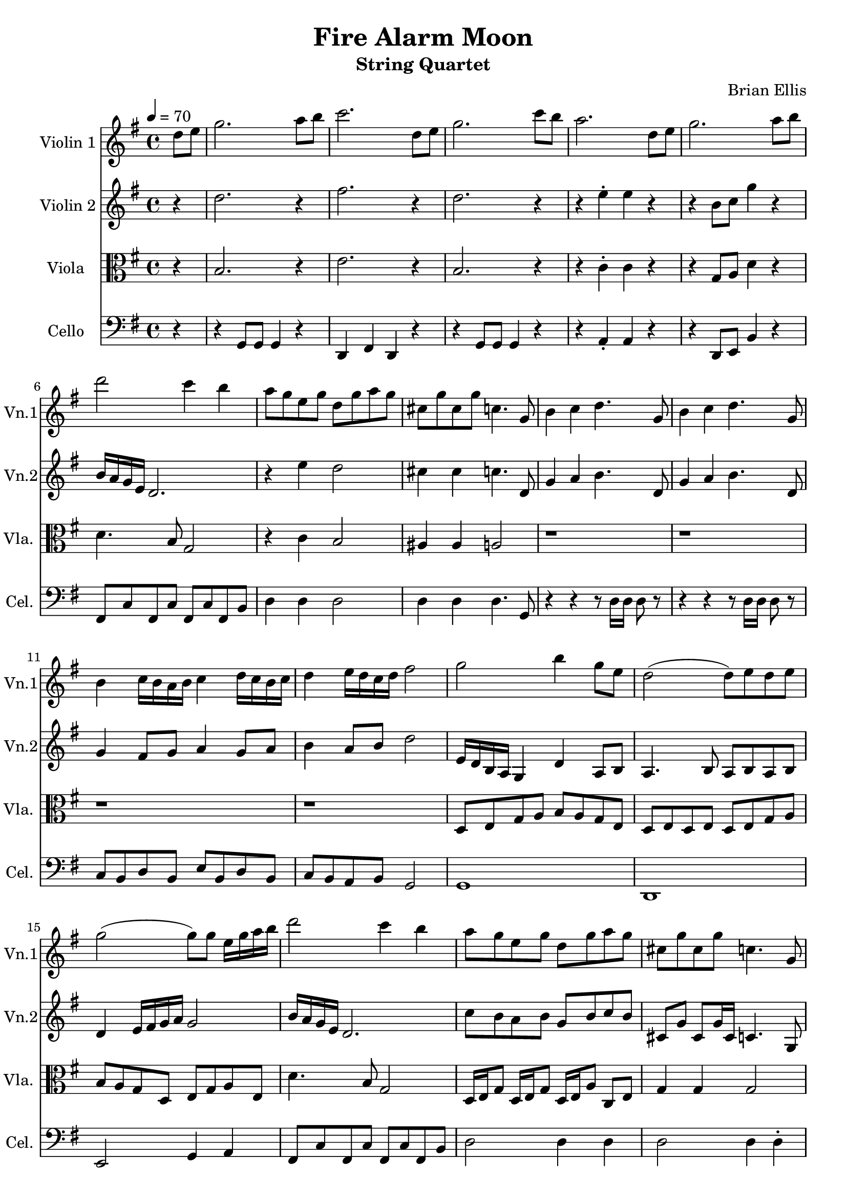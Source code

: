 \version "2.18.2"
\header{
title ="Fire Alarm Moon"
subtitle="String Quartet"
composer = "Brian Ellis"
tagline =""
}
\score{
\midi {}
\layout{}


<<
\new Staff \with {
  instrumentName = #"Violin 1"
  shortInstrumentName = #"Vn.1"
  midiInstrument = "violin"
}{
	
	\relative c'' {
		\tempo 4=70
		\key g \major
		\partial 4 d8 e
		 g2. a8 b 
		 c2. d,8 e8 
		 g2. c8 b 
		 a2. d,8 e
		 g2. a8 b
		 d2 c4 b
		 a8 g e g d g a g
		 cis, g' cis, g' c,4. g8
		 b4 c d4. g,8 b4 c d4. g,8
		b4 c16 b a b c4 d16 c b c
		d4 e16 d c d fis2	



		 g2 b4 g8 e
		d2 (d8) e d e
		g2 (g8) g8 e16 g a b
		d2 c4 b
		 a8 g e g d g a g
		 cis, g' cis, g' c,4. g8


		 ais4 a g2
		 r1
		 
		 %moon theme
		 b'4 eis g2
		 r4 b,8 eis g2
		 r1
		 a,,8 d e f a d f g
		 g8 f e g, a b c d
		 c4 b d c
		 c1
		 c
		 r1 r
		 %r2 e,,8\pp fis e d r4.
		%viola solo time
		r1 r r r r2 r4
		%do it again, but better!
		d,8 e
		 g2. a8 b 
		 c2. d,8 e8 
		 g2. c8 b 
		 a2. d,8 e
		 g2. a8 b
		 d2 c4 b
		
	}	
}

\new Staff \with {
  instrumentName = #"Violin 2"
  shortInstrumentName = #"Vn.2"
  midiInstrument = "violin"
}{
	\relative c'' {
		\key g \major
		 \partial 4 r4
		 d2. r4
		 fis2. r4
		 d2. r4
		 r4 e-. e4 r4
		 r4 b8 c g'4 r4
		 b,16 a g e d2.
		 r4 e' d2
		 cis4 cis c4. d,8
		 g4 a b4. d,8
		 g4 a b4. d,8
		g4 fis8 g a4 g8 a
		b4 a8 b d2
		
		e,16 d b a g4 d'4 a8 b
		a4. b8 a b a b
		d4 e16 fis g a g2
		b16 a g e d2.
		c'8 b a b g b c b
		cis, g' cis, g'16 cis, c4. g8
		ais4 a g2 r1


		 %r2 b

		 %moon theme
		r4 r r \times 2/3{a16 d' b} r8
		r4 r r \times 2/3{a,16 d' b} r8
		r4 r r \times 2/3{a,16 d' b} r8
		\times 2/3{a,16 d' b} r8 r4 \times 2/3{a,16 d' b} r8 r4
		d,8 e gis a d, e gis a
		g'4. c,8 a e g a
		%f1
		f'4 e g f
		f1
		r r
		%r2 c'8\pp d c b r4.
		%viola solo time
		r1 r r r r2 r4
		%do it again, but better!
	}	
}

\new Staff \with {
  instrumentName = #"Viola "
  shortInstrumentName = #"Vla. "
  midiInstrument = "viola"
}{
	\relative c' {
	\clef "alto"
	\key g \major
		\partial 4 r4
		b2. r4
		e2. r4
		b2. r4
		r4 c-. c r
		r4 g8 a d4 r4
		d4. b8 g2
		r4 c b2
		ais4 ais a2
		r1 r1 r1 r1
		d,8 e g a b a g e 
		d e d e d e g a
		b a g d e g a e
		d'4. b8 g2
		d16 e g8 d16 e g8 d16 e a8 c,8 e g4 g g2 
		g4 fis d2
		r1
		
		%moon theme
		e1\mordent
		r4 r r8 d' c ais
		r1 r1
		e'8 f a, b e d g, fis
		a1
		<ais d>
		%\clef "treble"
		%c''4 b d c
		\clef "alto"
		dis4 d c ais 
		r1 r
		d,8 e g a b c b a
		e g b d b d g, a
		e g d' e, d g b g
		cis, g' a g c, b' g4
		r1
		%do it again, but better!
		
	}	
}
\new Staff \with {
  instrumentName = #"Cello "
  shortInstrumentName = #"Cel. "
  midiInstrument = "cello"
}{
	\relative c {
	\clef "bass"
	\key g \major
		\partial 4 r4
		r4 g8 g g4 r4 
		d4 fis d r4
		r4 g8 g g4 r4 
		r4 a-. a r
		r4 d,8 e b'4 r4
		fis8 c' fis, c' fis, c' fis, b
		d4 d d2 d4 d d4. g,8
		r4 r4 r8 d'16 d d8 r8
		r4 r4 r8 d16 d d8 r8
		c8 b d b e b d b c b a b g2
		g1 d e2 g4 a
		fis8 c' fis, c' fis, c' fis, b
		d2 d4 d
		d2 d4 d4-. 
		r2 g,4 gis a ais b2
		
		%moon theme
		a1
		r
		a8 d f g a,8 d f g
		r1 r1 %this second rest needs to be some counterpoint
		g,1
		<f ais>
		<a dis>
		%transition, last of the clouds
		ais4. a8 g4 d8 e f4 e d2
		r2^"pizz." d'4. e8
		c4. b4 b4.
		c4. g8 d'2
		a4 cis8 b c,4.	
		g'8^"arco." b'4 a g2
		%do it again, but better!

	}	
}
>>
}


% Old moon theme
% d'4 f g4. a8 cis1
%d,4 f g4. a8 b1	
%d,4 f g4. a8 cis c b a gis g fis f
%d4 f g4. a8 gis1